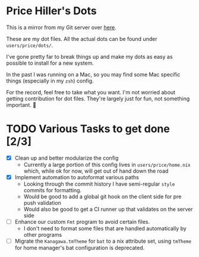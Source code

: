 * Price Hiller's Dots
This is a mirror from my Git server over [[https://git.orion-technologies.io/Price/dots][here]].

These are my dot files. All the actual dots can be found under ~users/price/dots/~.

I've gone pretty far to break things up and make my dots as easy as possible to install for a
new system.

In the past I was running on a Mac, so you may find some Mac specific things (especially in my
~zsh~) config.

For the record, feel free to take what you want. I'm not worried about getting contribution for
dot files. They're largely just for fun, not something important. 🙂

* TODO Various Tasks to get done [2/3]

- [X] Clean up and better modularize the config
  - Currently a large portion of this config lives in ~users/price/home.nix~ which, while ok for
    now, will get out of hand down the road
- [X] Implement automation to autoformat various paths
  - Looking through the commit history I have semi-regular ~style~ commits for formatting.
  - Would be good to add a global git hook on the client side for pre push validation
  - Would also be good to get a CI runner up that validates on the server side
- [ ] Enhance our custom ~Fmt~ program to avoid certain files.
    - I don't need to format some files that are handled automatically by other programs
- [ ] Migrate the ~Kanagawa.tmTheme~ for ~bat~ to a nix attribute set, using ~tmTheme~ for home manager's bat configuration is deprecated.
